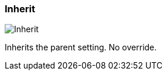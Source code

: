 ifdef::pdf-theme[[[inspector-column-trigger-mode-inherit,Inherit]]]
ifndef::pdf-theme[[[inspector-column-trigger-mode-inherit,Inherit image:playtime::generated/screenshots/elements/inspector/column/trigger-mode/inherit.png[width=50]]]]
=== Inherit

image:playtime::generated/screenshots/elements/inspector/column/trigger-mode/inherit.png[Inherit, role="related thumb right"]

Inherits the parent setting. No override.

